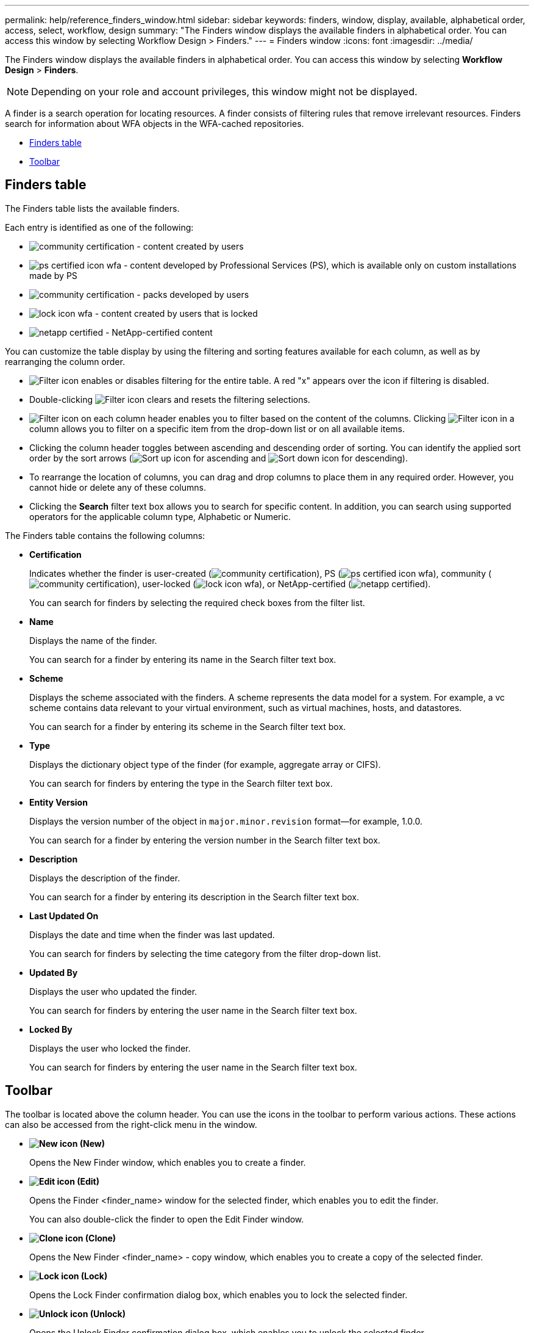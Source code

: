 ---
permalink: help/reference_finders_window.html
sidebar: sidebar
keywords: finders, window, display, available, alphabetical order, access, select, workflow, design
summary: "The Finders window displays the available finders in alphabetical order. You can access this window by selecting Workflow Design > Finders."
---
= Finders window
:icons: font
:imagesdir: ../media/

[.lead]
The Finders window displays the available finders in alphabetical order. You can access this window by selecting *Workflow Design* > *Finders*.

NOTE: Depending on your role and account privileges, this window might not be displayed.

A finder is a search operation for locating resources. A finder consists of filtering rules that remove irrelevant resources. Finders search for information about WFA objects in the WFA-cached repositories.

* <<GUID-96F6826D-3B37-4B9E-9917-5A0B10213EBF,Finders table>>
* <<GUID-0063D79E-10F9-474C-9A39-0A548135A467,Toolbar>>

== Finders table

The Finders table lists the available finders.

Each entry is identified as one of the following:

* image:../media/community_certification.gif[] - content created by users
* image:../media/ps_certified_icon_wfa.gif[] - content developed by Professional Services (PS), which is available only on custom installations made by PS
* image:../media/community_certification.gif[] - packs developed by users
* image:../media/lock_icon_wfa.gif[] - content created by users that is locked
* image:../media/netapp_certified.gif[] - NetApp-certified content

You can customize the table display by using the filtering and sorting features available for each column, as well as by rearranging the column order.

* image:../media/filter_icon_wfa.gif[Filter icon] enables or disables filtering for the entire table. A red "x" appears over the icon if filtering is disabled.
* Double-clicking image:../media/filter_icon_wfa.gif[Filter icon] clears and resets the filtering selections.
* image:../media/wfa_filter_icon.gif[Filter icon] on each column header enables you to filter based on the content of the columns. Clicking image:../media/wfa_filter_icon.gif[Filter icon] in a column allows you to filter on a specific item from the drop-down list or on all available items.
* Clicking the column header toggles between ascending and descending order of sorting. You can identify the applied sort order by the sort arrows (image:../media/wfa_sortarrow_up_icon.gif[Sort up icon] for ascending and image:../media/wfa_sortarrow_down_icon.gif[Sort down icon] for descending).
* To rearrange the location of columns, you can drag and drop columns to place them in any required order. However, you cannot hide or delete any of these columns.
* Clicking the *Search* filter text box allows you to search for specific content. In addition, you can search using supported operators for the applicable column type, Alphabetic or Numeric.

The Finders table contains the following columns:

* *Certification*
+
Indicates whether the finder is user-created (image:../media/community_certification.gif[]), PS (image:../media/ps_certified_icon_wfa.gif[]), community (image:../media/community_certification.gif[]), user-locked (image:../media/lock_icon_wfa.gif[]), or NetApp-certified (image:../media/netapp_certified.gif[]).
+
You can search for finders by selecting the required check boxes from the filter list.

* *Name*
+
Displays the name of the finder.
+
You can search for a finder by entering its name in the Search filter text box.

* *Scheme*
+
Displays the scheme associated with the finders. A scheme represents the data model for a system. For example, a vc scheme contains data relevant to your virtual environment, such as virtual machines, hosts, and datastores.
+
You can search for a finder by entering its scheme in the Search filter text box.

* *Type*
+
Displays the dictionary object type of the finder (for example, aggregate array or CIFS).
+
You can search for finders by entering the type in the Search filter text box.

* *Entity Version*
+
Displays the version number of the object in `major.minor.revision` format--for example, 1.0.0.
+
You can search for a finder by entering the version number in the Search filter text box.

* *Description*
+
Displays the description of the finder.
+
You can search for a finder by entering its description in the Search filter text box.

* *Last Updated On*
+
Displays the date and time when the finder was last updated.
+
You can search for finders by selecting the time category from the filter drop-down list.

* *Updated By*
+
Displays the user who updated the finder.
+
You can search for finders by entering the user name in the Search filter text box.

* *Locked By*
+
Displays the user who locked the finder.
+
You can search for finders by entering the user name in the Search filter text box.

== Toolbar

The toolbar is located above the column header. You can use the icons in the toolbar to perform various actions. These actions can also be accessed from the right-click menu in the window.

* *image:../media/new_wfa_icon.gif[New icon] (New)*
+
Opens the New Finder window, which enables you to create a finder.

* *image:../media/edit_wfa_icon.gif[Edit icon] (Edit)*
+
Opens the Finder <finder_name> window for the selected finder, which enables you to edit the finder.
+
You can also double-click the finder to open the Edit Finder window.

* *image:../media/clone_wfa_icon.gif[Clone icon] (Clone)*
+
Opens the New Finder <finder_name> - copy window, which enables you to create a copy of the selected finder.

* *image:../media/lock_wfa_icon.gif[Lock icon] (Lock)*
+
Opens the Lock Finder confirmation dialog box, which enables you to lock the selected finder.

* *image:../media/unlock_wfa_icon.gif[Unlock icon] (Unlock)*
+
Opens the Unlock Finder confirmation dialog box, which enables you to unlock the selected finder.
+
This option is enabled only for the finders that you have locked. Administrators can unlock finders that were locked by other users.

* *image:../media/delete_wfa_icon.gif[Delete icon] (Delete)*
+
Opens the Delete Finder confirmation dialog box, which enables you to delete the selected user-created finder.
+
NOTE: You cannot delete a WFA finder, PS finder, or sample finder.

* *image:../media/export_wfa_icon.gif[Export icon] (Export)*
+
Enables you to export the selected user-created finder.
+
NOTE: You cannot export a WFA finder, PS finder, or sample finder.

* *image:../media/test_wfa_icon.gif[test icon] (Test)*
+
Opens the Test Finder dialog box, which enables you to test the selected finder.

* *image:../media/add_to_pack.png[add to pack icon] (Add To Pack)*
+
Opens the Add To Pack Finders dialog box, which enables you to add the finder and its dependable entities to a pack, which is editable.
+
NOTE: The Add To Pack feature is enabled only for finders for which the certification is set to *None.*

* *image:../media/remove_from_pack.png[remove from pack icon] (Remove From Pack)*
+
Opens the Remove From Pack Finders dialog box for the selected finder, which enables you to delete or remove the finder from the pack.
+
NOTE: The Remove From Pack feature is enabled only for finders for which the certification is set to *None.*
